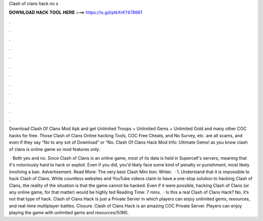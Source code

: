 Clash of clans hack no s



𝐃𝐎𝐖𝐍𝐋𝐎𝐀𝐃 𝐇𝐀𝐂𝐊 𝐓𝐎𝐎𝐋 𝐇𝐄𝐑𝐄 ===> https://is.gd/ptkXrK?478661



.



.



.



.



.



.



.



.



.



.



.



.

Download Clash Of Clans Mod Apk and get Unlimited Troops + Unlimited Gems + Unlimited Gold and many other COC hacks for free. Those Clash of Clans Online hacking Tools, COC Free Cheats, and No Survey, etc. are all scams, and even if they say “No to any sot of Download” or “No. Clash Of Clans Hack Mod Info: Ultimate Gems! as you know clash of clans is online game so mod features only.

 · Both yes and no. Since Clash of Clans is an online game, most of its data is held in Supercell's servers, meaning that it's notoriously hard to hack or exploit. Even if you did, you'd likely face some kind of penalty or punishment, most likely involving a ban. Advertisement. Read More: The very best Clash Mini tion: Writer.  · 1. Understand that it is impossible to hack Clash of Clans. While countless websites and YouTube videos claim to have a one-stop solution to hacking Clash of Clans, the reality of the situation is that the game cannot be hacked. Even if it were possible, hacking Clash of Clans (or any online game, for that matter) would be highly ted Reading Time: 7 mins.  · Is this a real Clash of Clans Hack? No, it’s not that type of hack. Clash of Clans Hack is just a Private Server in which players can enjoy unlimited gems, resources, and real-time multiplayer battles. Closure. Clash of Clans Hack is an amazing COC Private Server. Players can enjoy playing the game with unlimited gems and resources/5(96).
